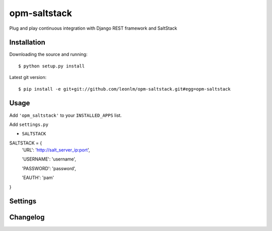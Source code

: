 opm-saltstack
==============

Plug and play continuous integration with Django REST framework and SaltStack


Installation
------------

Downloading the source and running::

    $ python setup.py install

Latest git version::

    $ pip install -e git+git://github.com/leonlm/opm-saltstack.git#egg=opm-saltstack



Usage
-----

Add ``'opm_saltstack'`` to your ``INSTALLED_APPS`` list.

Add ``settings.py``

- ``SALTSTACK``

SALTSTACK = {
    'URL': 'http://salt_server_ip:port',

    'USERNAME': 'username',

    'PASSWORD': 'password',

    'EAUTH': 'pam'

}



Settings
--------


Changelog
---------

